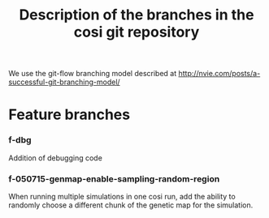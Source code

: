#+TITLE: Description of the branches in the cosi git repository

We use the git-flow branching model described at http://nvie.com/posts/a-successful-git-branching-model/

* Feature branches

	
*** f-dbg

		Addition of debugging code

*** f-050715-genmap-enable-sampling-random-region

		When running multiple simulations in one cosi run, add the ability to randomly choose a different chunk of
		the genetic map for the simulation.
		


